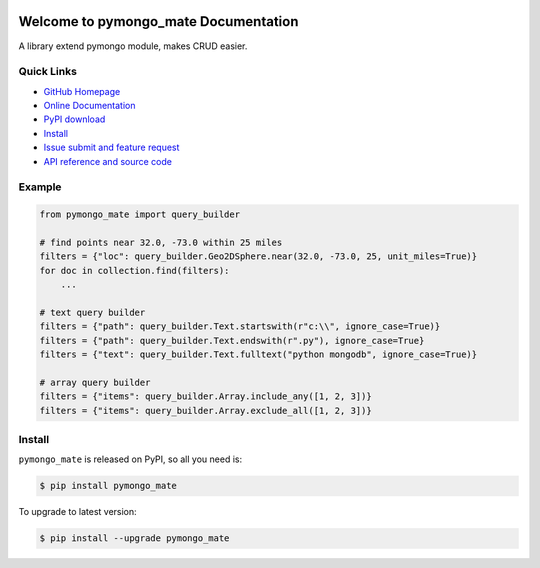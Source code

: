 .. image:: https://travis-ci.org/MacHu-GWU/pymongo_mate-project.svg?branch=master

.. image:: https://img.shields.io/pypi/v/pymongo_mate.svg

.. image:: https://img.shields.io/pypi/l/pymongo_mate.svg

.. image:: https://img.shields.io/pypi/pyversions/pymongo_mate.svg


Welcome to pymongo_mate Documentation
=====================================
A library extend pymongo module, makes CRUD easier.


**Quick Links**
---------------
- `GitHub Homepage <https://github.com/MacHu-GWU/pymongo_mate-project>`_
- `Online Documentation <http://www.wbh-doc.com.s3.amazonaws.com/pymongo_mate/index.html>`_
- `PyPI download <https://pypi.python.org/pypi/pymongo_mate>`_
- `Install <install_>`_
- `Issue submit and feature request <https://github.com/MacHu-GWU/pymongo_mate-project/issues>`_
- `API reference and source code <http://www.wbh-doc.com.s3.amazonaws.com/pymongo_mate/py-modindex.html>`_


**Example**
-----------
.. code-block:: python

    from pymongo_mate import query_builder

    # find points near 32.0, -73.0 within 25 miles
    filters = {"loc": query_builder.Geo2DSphere.near(32.0, -73.0, 25, unit_miles=True)}
    for doc in collection.find(filters):
        ...

    # text query builder
    filters = {"path": query_builder.Text.startswith(r"c:\\", ignore_case=True)}
    filters = {"path": query_builder.Text.endswith(r".py"), ignore_case=True}
    filters = {"text": query_builder.Text.fulltext("python mongodb", ignore_case=True)}

    # array query builder
    filters = {"items": query_builder.Array.include_any([1, 2, 3])}
    filters = {"items": query_builder.Array.exclude_all([1, 2, 3])}


.. _install:

Install
-------

``pymongo_mate`` is released on PyPI, so all you need is:

.. code-block:: console

	$ pip install pymongo_mate

To upgrade to latest version:

.. code-block:: console

	$ pip install --upgrade pymongo_mate